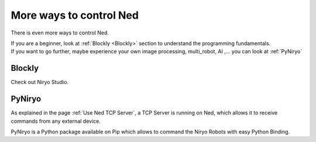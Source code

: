 More ways to control Ned
========================================

There is even more ways to control Ned.

| If you are a beginner, look at :ref:`Blockly <Blockly>` section to understand the programming fundamentals.
| If you want to go further, maybe experience your own image processing, multi_robot, AI
 ,... you can look at :ref:`PyNiryo`

Blockly
---------------------

Check out Niryo Studio.

PyNiryo
----------------------------
As explained in the page :ref:`Use Ned TCP Server`, a TCP Server is running on Ned,
which allows it to receive commands from any external device.

PyNiryo is a Python package available on Pip which allows to command the Niryo Robots
with easy Python Binding.
